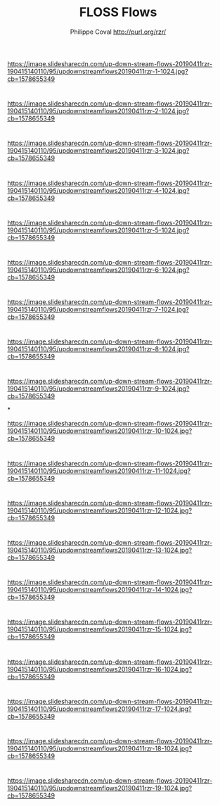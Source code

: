 #+TITLE: FLOSS Flows
#+AUTHOR: Philippe Coval http://purl.org/rzr/
#+EMAIL: rzr@users.sf.net

#+OPTIONS: num:nil, timestamp:nil, toc:nil, tags:nil, ^:nil, tag:nil, italic:nil
#+REVEAL_DEFAULT_FRAG_STYLE: appear
#+REVEAL_DEFAULT_SLIDE_BACKGROUND: https://res.cloudinary.com/ideation/image/upload/w_200,h_44,c_fit,q_auto,f_auto,dpr_auto/gqupegjtpk2cgg7a5gjj
#+REVEAL_DEFAULT_SLIDE_BACKGROUND_OPACITY: 0.1
#+REVEAL_HEAD_PREAMBLE: <meta name="description" content="Presentations slides">
#+REVEAL_HLEVEL: 3
#+REVEAL_INIT_OPTIONS: transition:'zoom'
#+REVEAL_POSTAMBLE: <p> Created by Philippe Coval <https://purl.org/rzr/> </p>
#+REVEAL_ROOT: https://cdn.jsdelivr.net/gh/hakimel/reveal.js@3.9.2/
#+REVEAL_SLIDE_FOOTER:
#+REVEAL_SLIDE_HEADER:
#+REVEAL_THEME: night
#+REVEAL_PLUGINS: (highlight)
#+MACRO: tags-on-export (eval (format "%s" (cond ((org-export-derived-backend-p org-export-current-backend 'md) "#+OPTIONS: tags:1") ((org-export-derived-backend-p org-export-current-backend 'reveal) "#+OPTIONS: tags:nil num:nil reveal_single_file:t"))))
#+ATTR_HTML: :width 5% :align right

* 

https://image.slidesharecdn.com/up-down-stream-flows-20190411rzr-190415140110/95/updownstreamflows20190411rzr-1-1024.jpg?cb=1578655349

* 

https://image.slidesharecdn.com/up-down-stream-flows-20190411rzr-190415140110/95/updownstreamflows20190411rzr-2-1024.jpg?cb=1578655349


* 

https://image.slidesharecdn.com/up-down-stream-flows-20190411rzr-190415140110/95/updownstreamflows20190411rzr-3-1024.jpg?cb=1578655349


* 

https://image.slidesharecdn.com/up-down-stream-flows-20190411rzr-190415140110/95/updownstreamflows20190411rzr-4-1024.jpg?cb=1578655349


* 

https://image.slidesharecdn.com/up-down-stream-flows-20190411rzr-190415140110/95/updownstreamflows20190411rzr-5-1024.jpg?cb=1578655349


* 

https://image.slidesharecdn.com/up-down-stream-flows-20190411rzr-190415140110/95/updownstreamflows20190411rzr-6-1024.jpg?cb=1578655349

* 

https://image.slidesharecdn.com/up-down-stream-flows-20190411rzr-190415140110/95/updownstreamflows20190411rzr-7-1024.jpg?cb=1578655349

* 

https://image.slidesharecdn.com/up-down-stream-flows-20190411rzr-190415140110/95/updownstreamflows20190411rzr-8-1024.jpg?cb=1578655349

* 

https://image.slidesharecdn.com/up-down-stream-flows-20190411rzr-190415140110/95/updownstreamflows20190411rzr-9-1024.jpg?cb=1578655349

*

https://image.slidesharecdn.com/up-down-stream-flows-20190411rzr-190415140110/95/updownstreamflows20190411rzr-10-1024.jpg?cb=1578655349

* 

https://image.slidesharecdn.com/up-down-stream-flows-20190411rzr-190415140110/95/updownstreamflows20190411rzr-11-1024.jpg?cb=1578655349

* 
https://image.slidesharecdn.com/up-down-stream-flows-20190411rzr-190415140110/95/updownstreamflows20190411rzr-12-1024.jpg?cb=1578655349

* 

https://image.slidesharecdn.com/up-down-stream-flows-20190411rzr-190415140110/95/updownstreamflows20190411rzr-13-1024.jpg?cb=1578655349

* 

https://image.slidesharecdn.com/up-down-stream-flows-20190411rzr-190415140110/95/updownstreamflows20190411rzr-14-1024.jpg?cb=1578655349


* 

https://image.slidesharecdn.com/up-down-stream-flows-20190411rzr-190415140110/95/updownstreamflows20190411rzr-15-1024.jpg?cb=1578655349

* 

https://image.slidesharecdn.com/up-down-stream-flows-20190411rzr-190415140110/95/updownstreamflows20190411rzr-16-1024.jpg?cb=1578655349

* 
https://image.slidesharecdn.com/up-down-stream-flows-20190411rzr-190415140110/95/updownstreamflows20190411rzr-17-1024.jpg?cb=1578655349

* 

https://image.slidesharecdn.com/up-down-stream-flows-20190411rzr-190415140110/95/updownstreamflows20190411rzr-18-1024.jpg?cb=1578655349

* 

https://image.slidesharecdn.com/up-down-stream-flows-20190411rzr-190415140110/95/updownstreamflows20190411rzr-19-1024.jpg?cb=1578655349
